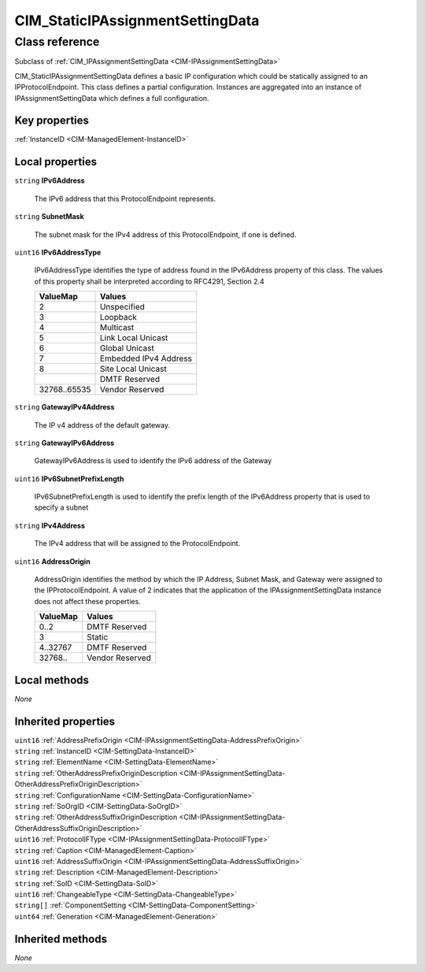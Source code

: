 .. _CIM-StaticIPAssignmentSettingData:

CIM_StaticIPAssignmentSettingData
---------------------------------

Class reference
===============
Subclass of :ref:`CIM_IPAssignmentSettingData <CIM-IPAssignmentSettingData>`

CIM_StaticIPAssignmentSettingData defines a basic IP configuration which could be statically assigned to an IPProtocolEndpoint. This class defines a partial configuration. Instances are aggregated into an instance of IPAssignmentSettingData which defines a full configuration.


Key properties
^^^^^^^^^^^^^^

| :ref:`InstanceID <CIM-ManagedElement-InstanceID>`

Local properties
^^^^^^^^^^^^^^^^

.. _CIM-StaticIPAssignmentSettingData-IPv6Address:

``string`` **IPv6Address**

    The IPv6 address that this ProtocolEndpoint represents.

    
.. _CIM-StaticIPAssignmentSettingData-SubnetMask:

``string`` **SubnetMask**

    The subnet mask for the IPv4 address of this ProtocolEndpoint, if one is defined.

    
.. _CIM-StaticIPAssignmentSettingData-IPv6AddressType:

``uint16`` **IPv6AddressType**

    IPv6AddressType identifies the type of address found in the IPv6Address property of this class. The values of this property shall be interpreted according to RFC4291, Section 2.4

    
    ============ =====================
    ValueMap     Values               
    ============ =====================
    2            Unspecified          
    3            Loopback             
    4            Multicast            
    5            Link Local Unicast   
    6            Global Unicast       
    7            Embedded IPv4 Address
    8            Site Local Unicast   
    ..           DMTF Reserved        
    32768..65535 Vendor Reserved      
    ============ =====================
    
.. _CIM-StaticIPAssignmentSettingData-GatewayIPv4Address:

``string`` **GatewayIPv4Address**

    The IP v4 address of the default gateway.

    
.. _CIM-StaticIPAssignmentSettingData-GatewayIPv6Address:

``string`` **GatewayIPv6Address**

    GatewayIPv6Address is used to identify the IPv6 address of the Gateway

    
.. _CIM-StaticIPAssignmentSettingData-IPv6SubnetPrefixLength:

``uint16`` **IPv6SubnetPrefixLength**

    IPv6SubnetPrefixLength is used to identify the prefix length of the IPv6Address property that is used to specify a subnet

    
.. _CIM-StaticIPAssignmentSettingData-IPv4Address:

``string`` **IPv4Address**

    The IPv4 address that will be assigned to the ProtocolEndpoint.

    
.. _CIM-StaticIPAssignmentSettingData-AddressOrigin:

``uint16`` **AddressOrigin**

    AddressOrigin identifies the method by which the IP Address, Subnet Mask, and Gateway were assigned to the IPProtocolEndpoint. A value of 2 indicates that the application of the IPAssignmentSettingData instance does not affect these properties.

    
    ======== ===============
    ValueMap Values         
    ======== ===============
    0..2     DMTF Reserved  
    3        Static         
    4..32767 DMTF Reserved  
    32768..  Vendor Reserved
    ======== ===============
    

Local methods
^^^^^^^^^^^^^

*None*

Inherited properties
^^^^^^^^^^^^^^^^^^^^

| ``uint16`` :ref:`AddressPrefixOrigin <CIM-IPAssignmentSettingData-AddressPrefixOrigin>`
| ``string`` :ref:`InstanceID <CIM-SettingData-InstanceID>`
| ``string`` :ref:`ElementName <CIM-SettingData-ElementName>`
| ``string`` :ref:`OtherAddressPrefixOriginDescription <CIM-IPAssignmentSettingData-OtherAddressPrefixOriginDescription>`
| ``string`` :ref:`ConfigurationName <CIM-SettingData-ConfigurationName>`
| ``string`` :ref:`SoOrgID <CIM-SettingData-SoOrgID>`
| ``string`` :ref:`OtherAddressSuffixOriginDescription <CIM-IPAssignmentSettingData-OtherAddressSuffixOriginDescription>`
| ``uint16`` :ref:`ProtocolIFType <CIM-IPAssignmentSettingData-ProtocolIFType>`
| ``string`` :ref:`Caption <CIM-ManagedElement-Caption>`
| ``uint16`` :ref:`AddressSuffixOrigin <CIM-IPAssignmentSettingData-AddressSuffixOrigin>`
| ``string`` :ref:`Description <CIM-ManagedElement-Description>`
| ``string`` :ref:`SoID <CIM-SettingData-SoID>`
| ``uint16`` :ref:`ChangeableType <CIM-SettingData-ChangeableType>`
| ``string[]`` :ref:`ComponentSetting <CIM-SettingData-ComponentSetting>`
| ``uint64`` :ref:`Generation <CIM-ManagedElement-Generation>`

Inherited methods
^^^^^^^^^^^^^^^^^

*None*

